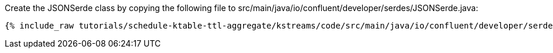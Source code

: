 Create the JSONSerde class by copying the following file to src/main/java/io/confluent/developer/serdes/JSONSerde.java:

+++++
<pre class="snippet"><code class="java">{% include_raw tutorials/schedule-ktable-ttl-aggregate/kstreams/code/src/main/java/io/confluent/developer/serdes/JSONSerde.java %}</code></pre>
+++++
